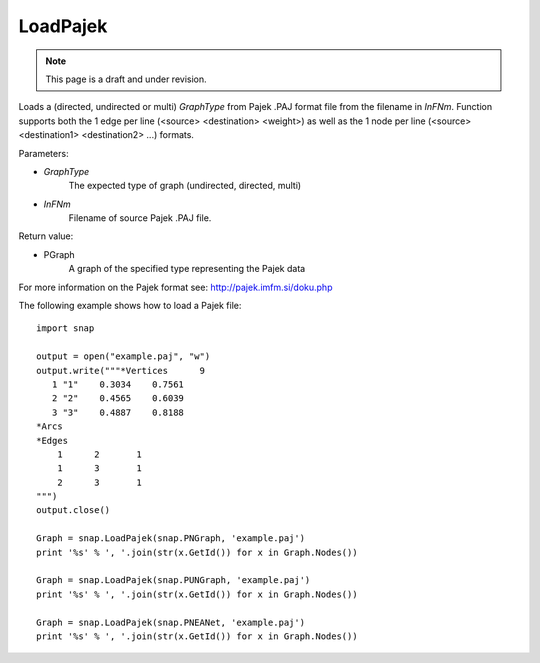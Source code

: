 LoadPajek
'''''''''
.. note::

    This page is a draft and under revision.


.. function:: PGraph LoadPajek(GraphType, InFNm)

Loads a (directed, undirected or multi) *GraphType* from Pajek .PAJ format file from
the filename in *InFNm*. Function supports both the 1 edge per line (<source>
<destination> <weight>) as well as the 1 node per line (<source> <destination1>
<destination2> ...) formats.

Parameters:

- *GraphType*
    The expected type of graph (undirected, directed, multi)

- *InFNm*
    Filename of source Pajek .PAJ file.
    
Return value:

- PGraph
    A graph of the specified type representing the Pajek data

For more information on the Pajek format see: http://pajek.imfm.si/doku.php

The following example shows how to load a Pajek file::

   import snap

   output = open("example.paj", "w")
   output.write("""*Vertices      9
      1 "1"    0.3034    0.7561
      2 "2"    0.4565    0.6039
      3 "3"    0.4887    0.8188
   *Arcs
   *Edges
       1      2       1
       1      3       1
       2      3       1
   """)
   output.close()

   Graph = snap.LoadPajek(snap.PNGraph, 'example.paj')
   print '%s' % ', '.join(str(x.GetId()) for x in Graph.Nodes())

   Graph = snap.LoadPajek(snap.PUNGraph, 'example.paj')
   print '%s' % ', '.join(str(x.GetId()) for x in Graph.Nodes())

   Graph = snap.LoadPajek(snap.PNEANet, 'example.paj')
   print '%s' % ', '.join(str(x.GetId()) for x in Graph.Nodes())

